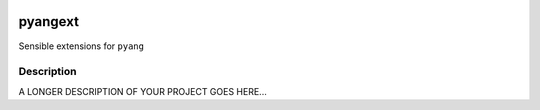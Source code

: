 .. image:: https://travis-ci.org/abravalheri/pyangext.svg?branch=master
    :target: https://travis-ci.org/abravalheri/pyangext
.. image:: https://coveralls.io/repos/github/abravalheri/pyangext/badge.svg?branch=master
    :target: https://coveralls.io/github/abravalheri/pyangext?branch=master

========
pyangext
========

Sensible extensions for ``pyang``


Description
===========

A LONGER DESCRIPTION OF YOUR PROJECT GOES HERE...